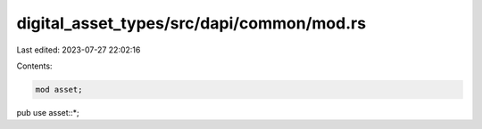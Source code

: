 digital_asset_types/src/dapi/common/mod.rs
==========================================

Last edited: 2023-07-27 22:02:16

Contents:

.. code-block:: rs

    mod asset;
pub use asset::*;



